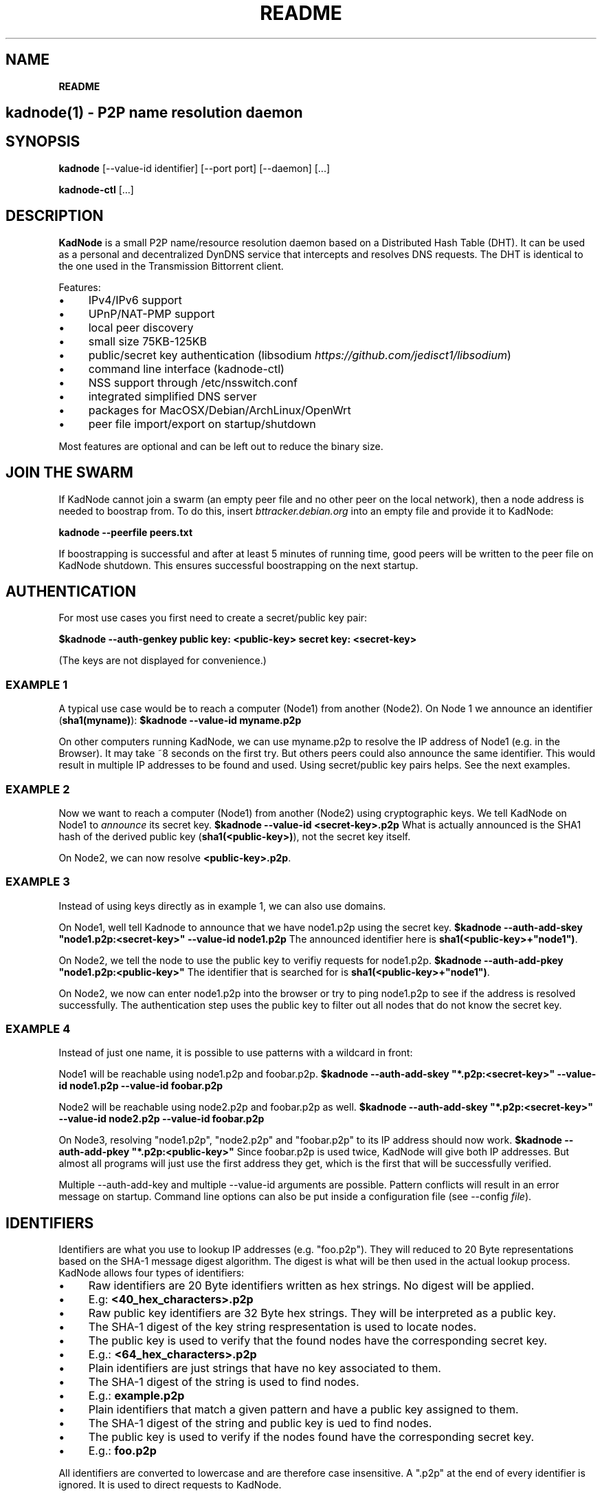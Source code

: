 .\" generated with Ronn/v0.7.3
.\" http://github.com/rtomayko/ronn/tree/0.7.3
.
.TH "README" "" "May 2014" "" ""
.
.SH "NAME"
\fBREADME\fR
.
.SH "kadnode(1) \- P2P name resolution daemon"
.
.SH "SYNOPSIS"
\fBkadnode\fR [\-\-value\-id identifier] [\-\-port port] [\-\-daemon] [\.\.\.]
.
.P
\fBkadnode\-ctl\fR [\.\.\.]
.
.SH "DESCRIPTION"
\fBKadNode\fR is a small P2P name/resource resolution daemon based on a Distributed Hash Table (DHT)\. It can be used as a personal and decentralized DynDNS service that intercepts and resolves DNS requests\. The DHT is identical to the one used in the Transmission Bittorrent client\.
.
.P
Features:
.
.IP "\(bu" 4
IPv4/IPv6 support
.
.IP "\(bu" 4
UPnP/NAT\-PMP support
.
.IP "\(bu" 4
local peer discovery
.
.IP "\(bu" 4
small size 75KB\-125KB
.
.IP "\(bu" 4
public/secret key authentication (libsodium \fIhttps://github\.com/jedisct1/libsodium\fR)
.
.IP "\(bu" 4
command line interface (kadnode\-ctl)
.
.IP "\(bu" 4
NSS support through /etc/nsswitch\.conf
.
.IP "\(bu" 4
integrated simplified DNS server
.
.IP "\(bu" 4
packages for MacOSX/Debian/ArchLinux/OpenWrt
.
.IP "\(bu" 4
peer file import/export on startup/shutdown
.
.IP "" 0
.
.P
Most features are optional and can be left out to reduce the binary size\.
.
.SH "JOIN THE SWARM"
If KadNode cannot join a swarm (an empty peer file and no other peer on the local network), then a node address is needed to boostrap from\. To do this, insert \fIbttracker\.debian\.org\fR into an empty file and provide it to KadNode:
.
.P
\fBkadnode \-\-peerfile peers\.txt\fR
.
.P
If boostrapping is successful and after at least 5 minutes of running time, good peers will be written to the peer file on KadNode shutdown\. This ensures successful boostrapping on the next startup\.
.
.SH "AUTHENTICATION"
For most use cases you first need to create a secret/public key pair:
.
.P
\fB$kadnode \-\-auth\-genkey public key: <public\-key> secret key: <secret\-key>\fR
.
.P
(The keys are not displayed for convenience\.)
.
.SS "EXAMPLE 1"
A typical use case would be to reach a computer (Node1) from another (Node2)\. On Node 1 we announce an identifier (\fBsha1(myname)\fR): \fB$kadnode \-\-value\-id myname\.p2p\fR
.
.P
On other computers running KadNode, we can use myname\.p2p to resolve the IP address of Node1 (e\.g\. in the Browser)\. It may take ~8 seconds on the first try\. But others peers could also announce the same identifier\. This would result in multiple IP addresses to be found and used\. Using secret/public key pairs helps\. See the next examples\.
.
.SS "EXAMPLE 2"
Now we want to reach a computer (Node1) from another (Node2) using cryptographic keys\. We tell KadNode on Node1 to \fIannounce\fR its secret key\. \fB$kadnode \-\-value\-id <secret\-key>\.p2p\fR What is actually announced is the SHA1 hash of the derived public key (\fBsha1(<public\-key>)\fR), not the secret key itself\.
.
.P
On Node2, we can now resolve \fB<public\-key>\.p2p\fR\.
.
.SS "EXAMPLE 3"
Instead of using keys directly as in example 1, we can also use domains\.
.
.P
On Node1, well tell Kadnode to announce that we have node1\.p2p using the secret key\. \fB$kadnode \-\-auth\-add\-skey "node1\.p2p:<secret\-key>" \-\-value\-id node1\.p2p\fR The announced identifier here is \fBsha1(<public\-key>+"node1")\fR\.
.
.P
On Node2, we tell the node to use the public key to verifiy requests for node1\.p2p\. \fB$kadnode \-\-auth\-add\-pkey "node1\.p2p:<public\-key>"\fR The identifier that is searched for is \fBsha1(<public\-key>+"node1")\fR\.
.
.P
On Node2, we now can enter node1\.p2p into the browser or try to ping node1\.p2p to see if the address is resolved successfully\. The authentication step uses the public key to filter out all nodes that do not know the secret key\.
.
.SS "EXAMPLE 4"
Instead of just one name, it is possible to use patterns with a wildcard in front:
.
.P
Node1 will be reachable using node1\.p2p and foobar\.p2p\. \fB$kadnode \-\-auth\-add\-skey "*\.p2p:<secret\-key>" \-\-value\-id node1\.p2p \-\-value\-id foobar\.p2p\fR
.
.P
Node2 will be reachable using node2\.p2p and foobar\.p2p as well\. \fB$kadnode \-\-auth\-add\-skey "*\.p2p:<secret\-key>" \-\-value\-id node2\.p2p \-\-value\-id foobar\.p2p\fR
.
.P
On Node3, resolving "node1\.p2p", "node2\.p2p" and "foobar\.p2p" to its IP address should now work\. \fB$kadnode \-\-auth\-add\-pkey "*\.p2p:<public\-key>"\fR Since foobar\.p2p is used twice, KadNode will give both IP addresses\. But almost all programs will just use the first address they get, which is the first that will be successfully verified\.
.
.P
Multiple \-\-auth\-add\-key and multiple \-\-value\-id arguments are possible\. Pattern conflicts will result in an error message on startup\. Command line options can also be put inside a configuration file (see \-\-config \fIfile\fR)\.
.
.SH "IDENTIFIERS"
Identifiers are what you use to lookup IP addresses (e\.g\. "foo\.p2p")\. They will reduced to 20 Byte representations based on the SHA\-1 message digest algorithm\. The digest is what will be then used in the actual lookup process\. KadNode allows four types of identifiers:
.
.IP "\(bu" 4
Raw identifiers are 20 Byte identifiers written as hex strings\. No digest will be applied\.
.
.IP "\(bu" 4
E\.g: \fB<40_hex_characters>\.p2p\fR
.
.IP "" 0

.
.IP "\(bu" 4
Raw public key identifiers are 32 Byte hex strings\. They will be interpreted as a public key\.
.
.IP "\(bu" 4
The SHA\-1 digest of the key string respresentation is used to locate nodes\.
.
.IP "\(bu" 4
The public key is used to verify that the found nodes have the corresponding secret key\.
.
.IP "\(bu" 4
E\.g\.: \fB<64_hex_characters>\.p2p\fR
.
.IP "" 0

.
.IP "\(bu" 4
Plain identifiers are just strings that have no key associated to them\.
.
.IP "\(bu" 4
The SHA\-1 digest of the string is used to find nodes\.
.
.IP "\(bu" 4
E\.g\.: \fBexample\.p2p\fR
.
.IP "" 0

.
.IP "\(bu" 4
Plain identifiers that match a given pattern and have a public key assigned to them\.
.
.IP "\(bu" 4
The SHA\-1 digest of the string and public key is ued to find nodes\.
.
.IP "\(bu" 4
The public key is used to verify if the nodes found have the corresponding secret key\.
.
.IP "\(bu" 4
E\.g\.: \fBfoo\.p2p\fR
.
.IP "" 0

.
.IP "" 0
.
.P
All identifiers are converted to lowercase and are therefore case insensitive\. A "\.p2p" at the end of every identifier is ignored\. It is used to direct requests to KadNode\.
.
.SH "OPTIONS"
.
.IP "\(bu" 4
\fB\-\-node\-id\fR \fIid\fR
.
.br
Set the node identifier\. This option is rarely needed\.
.
.br
By default the node id is random\.
.
.IP "\(bu" 4
\fB\-\-value\-id\fR \fIid[:port]\fR
.
.br
Add a value identifier and optional port to be announced every 30 minutes\.
.
.br
The announcement will associate this nodes IP address with this identifier\.
.
.br
This option can occur multiple times\.
.
.IP "\(bu" 4
\fB\-\-peerfile\fR \fIfile\-path\fR
.
.br
Import peers for bootstrapping and write good peers to this file on shutdown\.
.
.IP "\(bu" 4
\fB\-\-user\fR \fIname\fR
.
.br
Change the UUID after start\.
.
.IP "\(bu" 4
\fB\-\-port\fR \fIport\fR
.
.br
Bind the DHT to this port\.
.
.br
Default: 6881
.
.IP "\(bu" 4
\fB\-\-config\fR \fIfile\fR
.
.br
Provide a configuration file with one command line
.
.br
option on each line\. Comments start after \'#\'\.
.
.IP "\(bu" 4
\fB\-\-ifce\fR \fIinterface\fR
.
.br
Bind to this specific interface\.
.
.IP "\(bu" 4
\fB\-\-mcast\-addr\fR \fIaddress\fR
.
.br
Send pings to this multicast address as long no nodes were found\.
.
.br
Default: 239\.192\.202\.7:6771 / [ff08:ca:07::]:6771
.
.IP "\(bu" 4
\fB\-\-disable\-forwarding\fR
.
.br
Disable UPnP/NAT\-PMP to forward router ports\.
.
.IP "\(bu" 4
\fB\-\-disable\-multicast\fR
.
.br
Disable multicast to discover local nodes\.
.
.IP "\(bu" 4
\fB\-\-daemon\fR
.
.br
Run in background\.
.
.IP "\(bu" 4
\fB\-\-verbosity\fR \fIlevel\fR
.
.br
Verbosity level: quiet, verbose or debug (Default: verbose)\.
.
.IP "\(bu" 4
\fB\-\-pidfile\fR \fIfile\-path\fR
.
.br
Write process pid to a file\.
.
.IP "\(bu" 4
\fB\-\-cmd\-disable\-stdin\fR
.
.br
Disable the local control interface\.
.
.IP "\(bu" 4
\fB\-\-cmd\-port\fR \fIport\fR
.
.br
Bind the remote control interface to this local port (Default: 1700)\.
.
.IP "\(bu" 4
\fB\-\-dns\-port\fR \fIport\fR
.
.br
Bind the DNS server to this local port (Default: 5353)\.
.
.IP "\(bu" 4
\fB\-\-nss\-port\fR \fIport\fR
.
.br
Bind the "Name Service Switch" to this local port (Default: 4053)\.
.
.IP "\(bu" 4
\fB\-\-web\-port\fR \fIport\fR
.
.br
Bind the web server to this local port (Default: 8053)\.
.
.IP "\(bu" 4
\fB\-\-auth\-gen\-keys\fR
.
.br
Generate a secret/public key pair\.
.
.IP "\(bu" 4
\fB\-\-auth\-add\-pkey\fR [\fIpattern\fR:]\fIpublic\-key\fR
.
.br
Associate a public key with any value id that matches the pattern\.
.
.br
Used to verify that the other side has the secret key\.
.
.br
This option can occur multiple times\.
.
.IP "\(bu" 4
\fB\-\-auth\-add\-skey\fR [\fIpattern\fR:]\fIsecret\-key\fR
.
.br
Associate a secret key with any value id that matches the pattern\.
.
.br
Used to prove the ownership of the domain\.
.
.br
This option can occur multiple times\.
.
.IP "\(bu" 4
\fB\-\-mode\fR \fIprotocol\fR
.
.br
Enable IPv4 or IPv6 mode for the DHT (Default: ipv4)\.
.
.IP "\(bu" 4
\fB\-h\fR, \fB\-\-help\fR
.
.br
Print the list of accepted options\.
.
.IP "\(bu" 4
\fB\-v\fR, \fB\-\-version\fR
.
.br
Print program version and included features\.
.
.IP "" 0
.
.SH "kadnode\-ctl"
\fBkadnode\-ctl\fR allows to control KadNode from the command line\.
.
.IP "\(bu" 4
\fB\-p\fR \fIport\fR
.
.br
The port used to connect to the command line of a local KadNode instance (Default: 1700)\.
.
.IP "\(bu" 4
\fB\-h\fR
.
.br
Print this help\.
.
.IP "" 0
.
.SS "KadNode Console Commands"
.
.IP "\(bu" 4
\fBstatus\fR
.
.br
Print the node id, the number of known nodes / searches / stored hashes and more\.
.
.IP "\(bu" 4
\fBlookup\fR \fIid\fR
.
.br
Lookup the IP addresses of all nodes that claim to satisfy the identifier\.
.
.br
The first call will start the search\.
.
.IP "\(bu" 4
\fBannounce\fR [\fIid\fR[\fI:\fIport\fR\fR] [\fI\fIminutes\fR\fR]]
.
.br
Announce that this instance is associated with identifier id
.
.br
and an optional port\. The default port is random (but not equal 0)\.
.
.br
No \fIminutes\fR trigger a single announcement\. Negative \fIminutes\fR
.
.br
last for the entire runtime\. Otherwise the lifetime is set \fIminutes\fR into the future\.
.
.br
No arguments will announce all identifiers at once\.
.
.IP "\(bu" 4
\fBimport\fR \fIaddr\fR
.
.br
Send a ping to another KadNode instance to establish a connection\.
.
.IP "\(bu" 4
\fBexport\fR
.
.br
Print a few good nodes\.
.
.IP "\(bu" 4
\fBlist\fR [\fBblacklist\fR|\fBbuckets\fR|\fBconstants\fR|\fBforwardings\fR|\fBresults\fR|\fBsearches\fR|\fBstorage\fR|\fBvalues\fR]
.
.br
List various internal data structures\.
.
.IP "\(bu" 4
\fBblacklist\fR \fIaddr\fR
.
.br
Blacklist a specifc IP address\.
.
.IP "" 0
.
.SH "Web Interface"
The optional web interface allows queries of these forms:
.
.IP "\(bu" 4
\fBhttp://localhost:8053/lookup?foo\.p2p\fR
.
.IP "\(bu" 4
\fBhttp://localhost:8053/announce?foobar\fR
.
.IP "\(bu" 4
\fBhttp://localhost:8053/blacklist?1\.2\.3\.4\fR
.
.IP "" 0
.
.P
If the interface cannot be reached then the interface might be disabled (port set to 0) or not compiled in (check \fBkadnode \-\-version\fR)\. In case the IPv6 entry for localhost is not used or missing, try \fB[::1]\fR instead of \fBlocalhost\fR\.
.
.SH "PORT FORWARDINGS"
If KadNode runs on a computer in a private network, it will try to establish a port forwarding for the DHT port\. Port forwarding only works if UPnP/NAT\-PMP is compiled into KadNode and is supported by the gateway/router\. Also, ports attached to announcement values (e\.g\. \fB\-\-value\-id foo\.p2p:80\fR) will result in additional port forwardings\. This is useful to make a local service (e\.g\. web server) reachable from the Internet\.
.
.SH "NOTES"
.
.IP "\(bu" 4
\fI\.p2p\fR at the end of a identifier is ignored by KadNode\. It is used to filter requests and divert them to KadNode\.
.
.IP "\(bu" 4
The interfaces (NSS, DNS, command line) may return the localhost address if the node itself announced a value\.
.
.IP "" 0
.
.SH "LICENSE"
MIT/X11
.
.SH "AUTHORS"
.
.IP "\(bu" 4
KadNode: Moritz Warning (http://github\.com/mwarning)
.
.IP "\(bu" 4
Kademlia: Juliusz Chroboczek
.
.IP "\(bu" 4
SHA\-1: Steve Reid
.
.IP "" 0

